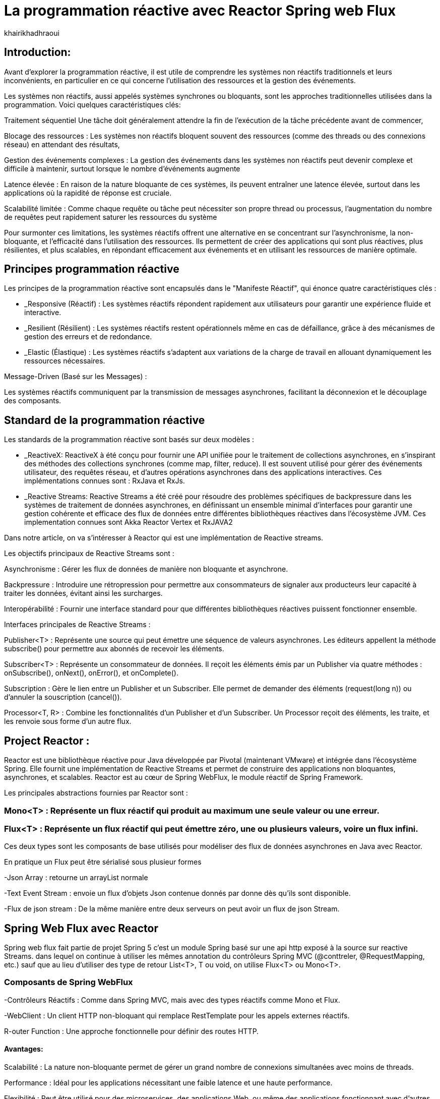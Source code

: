 = La programmation réactive avec Reactor Spring web Flux  
:showtitle:
:page-navtitle: La programmation réactive avec Reactor Spring web Flux  
:page-excerpt: 
:layout: post
:author: khairikhadhraoui
:page-tags: 
:page-vignette: programation-reactive.jpg
:page-liquid:
:page-categories: software news

== Introduction:

Avant d'explorer la programmation réactive, il est utile de comprendre les systèmes non réactifs traditionnels et leurs inconvénients, en particulier en ce qui concerne l'utilisation des ressources et la gestion des événements. 

Les systèmes non réactifs, aussi appelés systèmes synchrones ou bloquants, sont les approches traditionnelles utilisées dans la programmation. Voici quelques caractéristiques clés:  


Traitement séquentiel Une tâche doit généralement attendre la fin de l'exécution de la tâche précédente avant de commencer, 

Blocage des ressources : Les systèmes non réactifs bloquent souvent des ressources (comme des threads ou des connexions réseau) en attendant des résultats, 

Gestion des événements complexes : La gestion des événements dans les systèmes non réactifs peut devenir complexe et difficile à maintenir, surtout lorsque le nombre d'événements augmente 

Latence élevée : En raison de la nature bloquante de ces systèmes, ils peuvent entraîner une latence élevée, surtout dans les applications où la rapidité de réponse est cruciale.  

Scalabilité limitée : Comme chaque requête ou tâche peut nécessiter son propre thread ou processus, l'augmentation du nombre de requêtes peut rapidement saturer les ressources du système 

 

Pour surmonter ces limitations, les systèmes réactifs offrent une alternative en se concentrant sur l'asynchronisme, la non-bloquante, et l'efficacité dans l'utilisation des ressources. Ils permettent de créer des applications qui sont plus réactives, plus résilientes, et plus scalables, en répondant efficacement aux événements et en utilisant les ressources de manière optimale. 

== Principes programmation réactive  

Les principes de la programmation réactive sont encapsulés dans le "Manifeste Réactif", qui énonce quatre caractéristiques clés{nbsp}:

* _Responsive (Réactif) : Les systèmes réactifs répondent rapidement aux utilisateurs pour garantir une expérience fluide et interactive. 

* _Resilient (Résilient) : Les systèmes réactifs restent opérationnels même en cas de défaillance, grâce à des mécanismes de gestion des erreurs et de redondance. 

* _Elastic (Élastique) : Les systèmes réactifs s'adaptent aux variations de la charge de travail en allouant dynamiquement les ressources nécessaires. 

Message-Driven (Basé sur les Messages) : 
  
Les systèmes réactifs communiquent par la transmission de messages asynchrones, facilitant la déconnexion et le découplage des composants. 

== Standard de la programmation réactive

Les standards de la programmation réactive sont basés sur deux modèles{nbsp}: 

* _ReactiveX: ReactiveX à été conçu pour fournir une API unifiée pour le traitement de collections asynchrones, en s'inspirant des méthodes des collections synchrones (comme map, filter, reduce). Il est souvent utilisé pour gérer des événements utilisateur, des requêtes réseau, et d'autres opérations asynchrones dans des applications interactives. Ces implémentations connues sont : RxJava et RxJs. 

* _Reactive Streams: Reactive Streams a été créé pour résoudre des problèmes spécifiques de backpressure dans les systèmes de traitement de données asynchrones, en définissant un ensemble minimal d'interfaces pour garantir une gestion cohérente et efficace des flux de données entre différentes bibliothèques réactives dans l'écosystème JVM. Ces implementation connues sont Akka Reactor Vertex et RxJAVA2 

Dans notre article, on va s'intéresser à Reactor qui est une implémentation de Reactive streams. 

Les objectifs principaux de Reactive Streams sont : 

Asynchronisme : Gérer les flux de données de manière non bloquante et asynchrone. 

Backpressure : Introduire une rétropression pour permettre aux consommateurs de signaler aux producteurs leur capacité à traiter les données, évitant ainsi les surcharges. 

Interopérabilité : Fournir une interface standard pour que différentes bibliothèques réactives puissent fonctionner ensemble. 

Interfaces principales de Reactive Streams : 

Publisher<T> : Représente une source qui peut émettre une séquence de valeurs asynchrones. Les éditeurs appellent la méthode subscribe() pour permettre aux abonnés de recevoir les éléments. 

Subscriber<T> : Représente un consommateur de données. Il reçoit les éléments émis par un Publisher via quatre méthodes : onSubscribe(), onNext(), onError(), et onComplete(). 

Subscription : Gère le lien entre un Publisher et un Subscriber. Elle permet de demander des éléments (request(long n)) ou d'annuler la souscription (cancel()). 

Processor<T, R> : Combine les fonctionnalités d'un Publisher et d'un Subscriber. Un Processor reçoit des éléments, les traite, et les renvoie sous forme d'un autre flux. 

== Project Reactor : 

Reactor est une bibliothèque réactive pour Java développée par Pivotal (maintenant VMware) et intégrée dans l'écosystème Spring. Elle fournit une implémentation de Reactive Streams et permet de construire des applications non bloquantes, asynchrones, et scalables. Reactor est au cœur de Spring WebFlux, le module réactif de Spring Framework. 

Les principales abstractions fournies par Reactor sont : 

=== Mono<T> : Représente un flux réactif qui produit au maximum une seule valeur ou une erreur. 

=== Flux<T> : Représente un flux réactif qui peut émettre zéro, une ou plusieurs valeurs, voire un flux infini. 

Ces deux types sont les composants de base utilisés pour modéliser des flux de données asynchrones en Java avec Reactor. 

En pratique un Flux peut être sérialisé sous plusieur formes  

-Json Array : retourne un arrayList normale 

-Text Event Stream : envoie un flux d'objets Json contenue donnés par donne dès qu’ils sont disponible. 

-Flux de json stream : De la même manière entre deux serveurs on peut avoir un flux de  json Stream. 

== Spring Web Flux avec Reactor  

Spring web flux fait partie de projet Spring 5  c'est un module Spring basé sur une api http exposé à la source sur reactive Streams. dans lequel on continue à utiliser les mêmes annotation du contrôleurs Spring MVC (@conttreler, @RequestMapping, etc.) sauf que au lieu d'utiliser des type de retour List<T>, T ou void, on utilise Flux<T> ou Mono<T>.  

=== Composants de Spring WebFlux 

-Contrôleurs Réactifs : Comme dans Spring MVC, mais avec des types réactifs comme Mono et Flux. 

-WebClient : Un client HTTP non-bloquant qui remplace RestTemplate pour les appels externes réactifs. 

R-outer Function : Une approche fonctionnelle pour définir des routes HTTP. 

==== Avantages: 

Scalabilité : La nature non-bloquante permet de gérer un grand nombre de connexions simultanées avec moins de threads. 

Performance : Idéal pour les applications nécessitant une faible latence et une haute performance. 

Flexibilité : Peut être utilisé pour des microservices, des applications Web, ou même des applications fonctionnant avec d'autres paradigmes réactifs comme RxJava. 

Configuration d'un projet Spring WebFlux 

== Configuration Maven :  

Pour configurer un projet Maven avec Spring WebFlux et Reactor, il est essentiel d'ajouter les dépendances appropriées dans le fichier pom.xml. Voici les étapes à suivre pour inclure ces dépendances. 
[source,plain]
----
 <dependency>
  <groupId>org.springframework.boot</groupId>
  <artifactId>spring-boot-starter-webflux</artifactId>
</dependency>
<!-- https://mvnrepository.com/artifact/org.projectreactor/reactor-spring -->
<dependency>
    <groupId>org.projectreactor</groupId>
    <artifactId>reactor-spring</artifactId>
    <version>1.0.1.RELEASE</version>
</dependency>
----

=== Création d'un contrôleur réactif: 

 
[source,java]
----
@RestController 

 public class ReactiveController { 
 	  @GetMapping("/hello")  
        public Mono<String> sayHello() {   
          return Mono.just("Hello, WebFlux!"); 
 }  
----

[source,java]
----
@GetMapping("/numbers")  
  public Flux<Integer> getNumbers() {  
    return Flux.range(1, 10) .delayElements(Duration.ofMillis(100));  
  }  
} 
----

=== Exemple d'utilisation de WebClient : 

[source,java]
----
public class WebClientExample { 
  private final WebClient webClient =WebClient.create("http://example.com"); 
    public Mono<String> fetchData() { 
 	    return webClient.get() .uri("/api/data") .retrieve()  
          .bodyToMono(String.class);    
  } 
 } 
----

=== Gestion du Backpressure 

Le backpressure est une composante essentielle dans les systèmes réactifs pour gérer le flux de données entre les producteurs et les consommateurs. Avec Reactor, vous pouvez contrôler le backpressure via des opérateurs comme limitRate. 

Exemple d'utilisation de limitRate pour réguler la consommation des données : 

[source,java]
---- 

Flux<Integer> flux = WebClient.create("http://example.com")  
  .get()  
  .uri("/api/large-stream")  
  .retrieve() .bodyToFlux(Integer.class)  
  .limitRate(5); 
  flux.subscribe(data -> { // Traitement des données  
    System.out.println("Received: " + data);  
}); 

----

== Conclusion 

Spring Reactor propulse le développement d'applications modernes vers de nouveaux sommets en leur conférant réactivité, performance et résilience. En s'alignant sur le Reactive Manifesto, cette technologie ouvre la voie à des systèmes distribués agiles et efficaces. Toutefois, son adoption requiert une solide compréhension des concepts fondamentaux et une évaluation minutieuse des besoins spécifiques de chaque projet.

Face à l'évolution rapide des architectures modernes (cloud, microservices, événements), la programmation réactive s'impose comme une approche incontournable. Il est passionnant d'envisager les prochaines avancées dans ce domaine et d'imaginer les nouveaux outils qui transformeront encore davantage notre façon de concevoir des systèmes réactifs.
